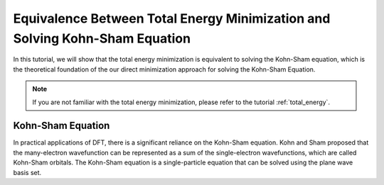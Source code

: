 Equivalence Between Total Energy Minimization and Solving Kohn-Sham Equation
===============================================================


In this tutorial, we will show that the total energy minimization is equivalent to solving the Kohn-Sham equation, which is the theoretical foundation of the our direct minimization approach for solving the Kohn-Sham Equation.

.. note::
    If you are not familiar with the total energy minimization, please refer to the tutorial :ref:`total_energy`.


Kohn-Sham Equation
-----------------

In practical applications of DFT, there is a significant reliance on the Kohn-Sham equation. Kohn and Sham proposed that the many-electron wavefunction can be represented as a sum of the single-electron wavefunctions, which are called Kohn-Sham orbitals. The Kohn-Sham equation is a single-particle equation that can be solved using the plane wave basis set.
